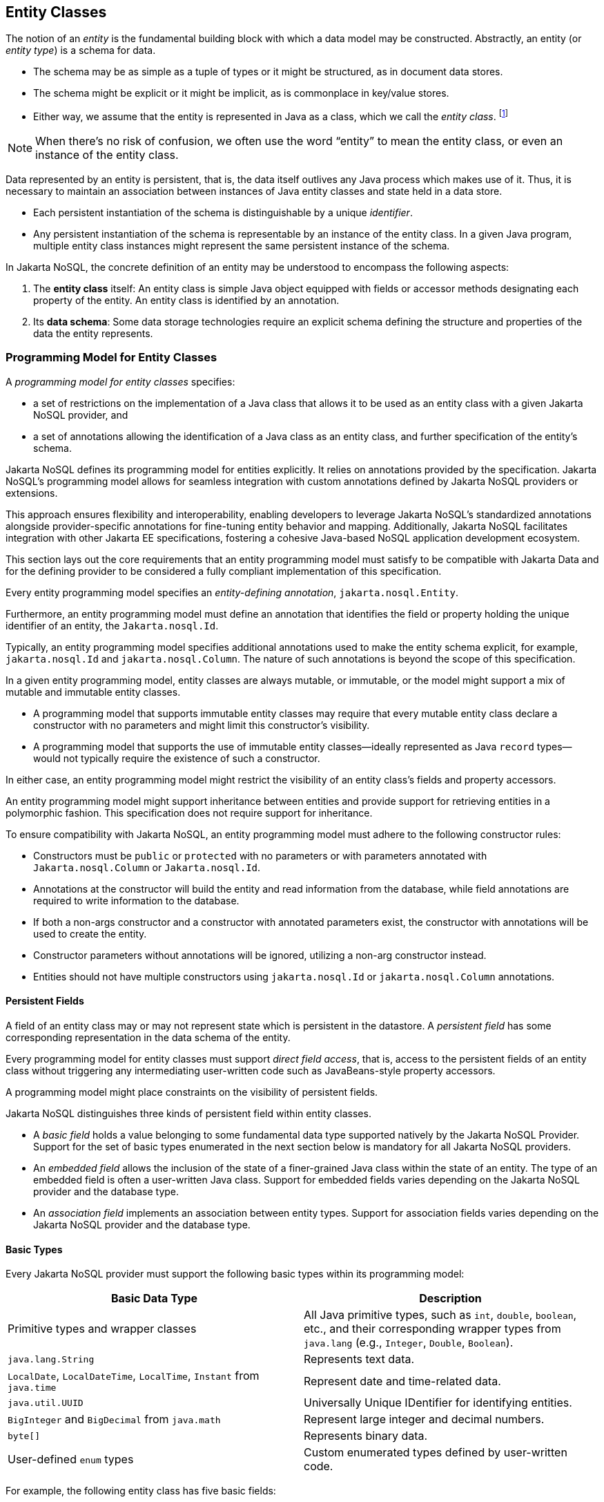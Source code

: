 
== Entity Classes [[entity_definition]]

The notion of an _entity_ is the fundamental building block with which a data model may be constructed.
Abstractly, an entity (or _entity type_) is a schema for data.

- The schema may be as simple as a tuple of types or it might be structured, as in document data stores.
- The schema might be explicit or it might be implicit, as is commonplace in key/value stores.
- Either way, we assume that the entity is represented in Java as a class, which we call the _entity class_. footnote:[We will not consider generic programs which work with entity data via detyped representations.]

NOTE: When there's no risk of confusion, we often use the word “entity” to mean the entity class, or even an instance of the entity class.

Data represented by an entity is persistent, that is, the data itself outlives any Java process which makes use of it. Thus, it is necessary to maintain an association between instances of Java entity classes and state held in a data store.

- Each persistent instantiation of the schema is distinguishable by a unique _identifier_.
- Any persistent instantiation of the schema is representable by an instance of the entity class. In a given Java program, multiple entity class instances might represent the same persistent instance of the schema.

In Jakarta NoSQL, the concrete definition of an entity may be understood to encompass the following aspects:

1. The *entity class* itself: An entity class is simple Java object equipped with fields or accessor methods designating each property of the entity. An entity class is identified by an annotation.

2. Its *data schema*: Some data storage technologies require an explicit schema defining the structure and properties of the data the entity represents.

=== Programming Model for Entity Classes

A _programming model for entity classes_ specifies:

- a set of restrictions on the implementation of a Java class that allows it to be used as an entity class with a given Jakarta NoSQL provider, and
- a set of annotations allowing the identification of a Java class as an entity class, and further specification of the entity's schema.

Jakarta NoSQL defines its programming model for entities explicitly. It relies on annotations provided by the specification. Jakarta NoSQL's programming model allows for seamless integration with custom annotations defined by Jakarta NoSQL providers or extensions.

This approach ensures flexibility and interoperability, enabling developers to leverage Jakarta NoSQL's standardized annotations alongside provider-specific annotations for fine-tuning entity behavior and mapping. Additionally, Jakarta NoSQL facilitates integration with other Jakarta EE specifications, fostering a cohesive Java-based NoSQL application development ecosystem.

This section lays out the core requirements that an entity programming model must satisfy to be compatible with Jakarta Data and for the defining provider to be considered a fully compliant implementation of this specification.

Every entity programming model specifies an _entity-defining annotation_, `jakarta.nosql.Entity`.

Furthermore, an entity programming model must define an annotation that identifies the field or property holding the unique identifier of an entity, the `Jakarta.nosql.Id`.

Typically, an entity programming model specifies additional annotations used to make the entity schema explicit, for example, `jakarta.nosql.Id` and `jakarta.nosql.Column`. The nature of such annotations is beyond the scope of this specification.

In a given entity programming model, entity classes are always mutable, or immutable, or the model might support a mix of mutable and immutable entity classes.

- A programming model that supports immutable entity classes may require that every mutable entity class declare a constructor with no parameters and might limit this constructor's visibility.
- A programming model that supports the use of immutable entity classes--ideally represented as Java `record` types--would not typically require the existence of such a constructor.

In either case, an entity programming model might restrict the visibility of an entity class's fields and property accessors.

An entity programming model might support inheritance between entities and provide support for retrieving entities in a polymorphic fashion. This specification does not require support for inheritance.

To ensure compatibility with Jakarta NoSQL, an entity programming model must adhere to the following constructor rules:

- Constructors must be `public` or `protected` with no parameters or with parameters annotated with `Jakarta.nosql.Column` or `Jakarta.nosql.Id`.
- Annotations at the constructor will build the entity and read information from the database, while field annotations are required to write information to the database.
- If both a non-args constructor and a constructor with annotated parameters exist, the constructor with annotations will be used to create the entity.
- Constructor parameters without annotations will be ignored, utilizing a non-arg constructor instead.
- Entities should not have multiple constructors using `jakarta.nosql.Id` or `jakarta.nosql.Column` annotations.

==== Persistent Fields

A field of an entity class may or may not represent state which is persistent in the datastore.
A _persistent field_ has some corresponding representation in the data schema of the entity.


Every programming model for entity classes must support _direct field access_, that is, access to the persistent fields of an entity class without triggering any intermediating user-written code such as JavaBeans-style property accessors.

A programming model might place constraints on the visibility of persistent fields.

Jakarta NoSQL distinguishes three kinds of persistent field within entity classes.

- A _basic field_ holds a value belonging to some fundamental data type supported natively by the Jakarta NoSQL Provider. Support for the set of basic types enumerated in the next section below is mandatory for all Jakarta NoSQL providers.
- An _embedded field_ allows the inclusion of the state of a finer-grained Java class within the state of an entity. The type of an embedded field is often a user-written Java class. Support for embedded fields varies depending on the Jakarta NoSQL provider and the database type.
- An _association field_ implements an association between entity types. Support for association fields varies depending on the Jakarta NoSQL provider and the database type.

==== Basic Types [[basic_types]]

Every Jakarta NoSQL provider must support the following basic types within its programming model:

|===
| Basic Data Type | Description

| Primitive types and wrapper classes
| All Java primitive types, such as `int`, `double`, `boolean`, etc., and their corresponding wrapper types from `java.lang` (e.g., `Integer`, `Double`, `Boolean`).

| `java.lang.String`
| Represents text data.

| `LocalDate`, `LocalDateTime`, `LocalTime`, `Instant` from `java.time`
| Represent date and time-related data.

| `java.util.UUID`
| Universally Unique IDentifier for identifying entities.

| `BigInteger` and `BigDecimal` from `java.math`
| Represent large integer and decimal numbers.

| `byte[]`
| Represents binary data.

| User-defined `enum` types
| Custom enumerated types defined by user-written code.
|===

For example, the following entity class has five basic fields:

[source,java]
----
@Entity
public class Person {
    @Id
    private UUID id;
    @Column
    private String name;
    @Column
    private long ssn;
    @Column
    private LocalDate birthdate;
    @Column
    private byte[] photo;
}
----

In addition to the types listed above, an entity programming model might support additional domain-specific basic types. This extended set of basic types might include types with a nontrivial internal structure. An entity programming model might even provide mechanisms to convert between user-written types and natively-supported basic types, defined at the `AttributeConverter` interface.

NOTE: Many key-value, wide-column, and document databases feature native support for arrays or even associative arrays of these basic types.

===== Enum Type [[enum_type]]

Enum types in Java represent a fixed set of constants. In Jakarta NoSQL, enums are considered basic types and are commonly used to represent data with a limited number of predefined values. By default, enums are stored as strings in the database, with the enum constant name being used as the stored value. The `name()` method of the enum class is typically used to retrieve the name of the enum constant.

For example, consider the following enum representing the days of the week:

[source,java]
----
public enum DayOfWeek {
    MONDAY,
    TUESDAY,
    WEDNESDAY,
    THURSDAY,
    FRIDAY,
    SATURDAY,
    SUNDAY
}
----

When using an enum type in an entity class, it can be annotated with the `@Column` annotation to specify the storage details. Here's an entity class `Meeting` that includes an enum field representing the day of the week:

[source,java]
----
@Entity
public class Meeting {
    @Id
    private String id;

    @Column
    private DayOfWeek day;

    @Column
    private List<String> attendees;
}
----

In this example, the `day` field of the `Meeting` entity is of type `DayOfWeek`, an enum type representing the days of the week. The `@Column` annotation indicates that this enum will be stored as a string in the database using the `name()` method to retrieve the enum constant's name.

The JSON representation of a `Meeting` entity might look like this:

[source,json]
----
{
  "id": "123456",
  "day": "MONDAY",
  "attendees": ["Alice", "Bob", "Charlie"]
}
----

==== Embedded Fields and Embeddable Classes  [[embeddable_definition]]

An _embeddable class_ differs from an entity class in that:

- the embeddable class lacks its own persistent identity and
- the state of an instance of the embeddable class can only be stored in the database when the instance is referenced directly or indirectly by a "parent" entity class instance.

An _embedded field_ is a field whose type is an embeddable class.

Embeddable classes may have basic, embeddable, and association fields, but unlike entities, they do not have identifier fields.

Like entities, a programming model for entity classes might support mutable embeddable classes, immutable embeddable classes, or both.

Jakarta NoSQL defines an annotation identifying a user-written class as an embeddable class: `jakarta.nosql.Embeddable`.

There are two natural ways that a Jakarta NoSQL provider might store the state of an instance of an embedded class in a database:

- by _flattening_ the fields of the embeddable class into the data structure representing the parent entity or
- by _grouping_ the fields of the embedded class into a fine-grained structured type (a User-defined type,*UDT*, for example).

In a flattened representation of an embedded field, the fields of the embeddable class occur directly alongside the basic fields of the entity class in the data schema of the entity.
There is no representation of the embeddable class itself in the data schema.

To ensure compatibility with Jakarta NoSQL, an embeddable class must adhere to the following constructor rules:

- Constructors must be `public` or `protected` with no parameters or parameters annotated with `jakarta.nosql.Column`.
- Annotations at the constructor will build the entity and read information from the database, while field annotations are required to write information to the database.
- If both a non-args constructor and a constructor with annotated parameters exist, the constructor with annotations will be used to create the entity.
- Constructor parameters without annotations will be ignored, utilizing a non-arg constructor instead.
- Embeddable classes should not have multiple constructors using  `jakarta.nosql.Column` annotations.

For example, consider the following Java classes:

[source,java]
----
@Embeddable
public class Address {
    @Column
    private String street;
    @Column
    private String city;
    @Column
    private String postalCode;
}

@Entity
public class Person {
    @Id
    private Long id;
    @Column
    private String name;
    @Column
    private Address address;  // flat embedded field
}
----

In a document, wide-column, or graph database, the JSON representation of an instance of the `Person` entity where the `Address` class is *flat* might be:

[source,json]
----
{
  "id": 1,
  "name": "John Doe",
  "street": "123 Main St",
  "city": "Sampleville",
  "postalCode": "12345"
}
----


In a structured representation, when the embeddable field is *grouping* it will be together in the data schema.

[source,java]
----
@Embeddable(GROUPING)
public class Address {
    @Column
    private String street;
    @Column
    private String city;
    @Column
    private String postalCode;
}
----

In a document, wide-column, or graph database, the JSON representation of an instance of the `Person` entity where the `Address` class is *grouping* might be:

[source,json]
----
{
  "id": 1,
  "name": "John Doe",
  "address":
  {
    "street": "123 Main St",
    "city": "Sampleville",
    "postalCode": "12345"
  }
}
----

When an embeddable class is used within an iterable field of an entity class, both embedding strategies,
namely *flattening* and *grouping*, will function as *grouping*. This means that the fields of the embeddable class
will be grouped together within the data schema, regardless of whether the embeddable class is marked for flattening or grouping.

For example, consider the following entity class `Driver` containing an iterable of `Car` instances:

[source,java]
----
@Entity
public class Driver {
    @Id
    private UUID id;
    @Column
    private String name;
    @Column
    private Iterable<Car> cars;
}

@Embeddable
public class Car {
    @Column
    private String plate;
    @Column
    private String category;
}
----

In this scenario, the `Car` embeddable class is used within the `cars` field, which is an iterable in the `Driver` entity class.
As a result, the embedding strategy will behave as *grouping*, regardless of whether the `Car` class is marked with the `@Embeddable(GROUPING)` annotation.

The JSON representation of an instance of the `Driver` entity might appear as follows:

[source,json]
----
{
  "id": "123e4567-e89b-12d3-a456-426614174000",
  "name": "John Doe",
  "cars": [
    {
      "plate": "ABC123",
      "category": "Sedan"
    },
    {
      "plate": "XYZ789",
      "category": "SUV"
    }
  ]
}
----

In this JSON representation, the `cars` field contains an array of `Car` objects, each with its own `plate` and `category` fields. This structure reflects the *grouping* embedding strategy, where the fields of the `Car` embeddable class are grouped together within the `Driver` entity's data schema.

Additionally, it's important to note that support for embedding with a `Map` may vary by NoSQL database and Jakarta NoSQL provider. Different providers may have different approaches or limitations regarding the embedding of data structures such as maps with embeddable classes. Developers should consult the documentation of their chosen NoSQL database and Jakarta NoSQL provider for specific details and considerations regarding map embedding.

[NOTE]
====
Support for grouping embeddable classes and embedded fields is not required by this specification.
However, every Jakarta NoSQL provider is strongly encouraged to support embeddable classes within its entity programming model.
Some databases might require the use of the `udt` attribute in the `@Column` annotation for embedded fields.
====

==== Entity Associations

An association field is a field of an entity class whose declared type is also an entity class.
Given an instance of the first entity class, its association field references an instance of a second entity class.

For example, consider the following Java classes:

[source,java]
----
@Entity
public class Author {
    @Id
    private UUID id;
    @Column
    private String name;
    @Column
    private List<Book> books;
}

@Entity
public class Book {
    @Column
    private String title;
    @Column
    private String category;
}
----

For example, the JSON representation of `Author` might be:

[source,json]
----
{
  "id": "550e8400-e29b-41d4-a716-446655440000",
  "name": "John Smith",
  "books": [
    {
      "title": "Java Programming",
      "category": "Programming"
    },
    {
      "title": "Introduction to NoSQL",
      "category": "Database"
    }
  ]
}
----


In this scenario, the association between `Author` and `Book` is represented by the `books` field in the `Author` entity class.
Since NoSQL databases do not support joins, the association field behaves as a *grouping* embedded field defined at <<embeddable_definition>>.
It means that the `books` field groups together instances of the `Book` entity within the `Author` entity's data schema.

[NOTE]
====
This specification does not require support for entity associations.
Some databases might require the use of the udt attribute in the @Column annotation for embedded fields.
====

==== Collections of Embeddable Classes and Basic Types

A persistent field or property of an entity or embeddable class may correspond to a collection of a basic type, embeddable, or entity class.

No action is required beyond including the `Column` annotation for a collection of basic types.

[source,java]
----
@Entity
public class BucketList {
    @Id
    private Long id;
    @Column
    private String name;
    @Column
    private List<String> tasks;
}
----

[source,json]
----
{
  "id": 123,
  "name": "Personal Goals",
  "tasks": ["Travel the world", "Learn a new language", "Write a book"]
}
----

The entity class will behave as an embeddable *grouping* class. This support may vary among NoSQL providers and might require a UDT name presentation in the case of embeddable or entity.

For key-value databases, the serialization will occur through a unique blob, a process outside the scope of the Jakarta NoSQL specification.

[source,java]
----
@Entity
public class Company {
    @Id
    private String name;

    @Column(udt= "headquarter")
    private Set<Headquarter> headquarters;
}

@Entity
// It could be Embedded, and the behavior won't change
public class Headquarter {

    @Column
    private String city;

    @Column
    private String country;
}
----


[source,json]
----
{
  "name": "Acme Inc.",
  "headquarters": [
    {"city": "New York", "country": "USA"},
    {"city": "London", "country": "UK"}
  ]
}
----

Collections within entities can accommodate various types of data, including basic types and complex structures like lists of strings.
Jakarta NoSQL provides flexibility in handling such collections, ensuring seamless integration with the underlying NoSQL database.

==== Map Collections

Java `Map` collections offer a convenient way to represent associations and key-value pairs within entities in Jakarta NoSQL. Jakarta NoSQL handles map collections, allowing developers to manage complex data structures efficiently.

[source,java]
----
@Entity
public class Contact {
    @Id
    private String name;

    @Column
    private Map<String, String> socialMedia;
}
----

JSON representation:
[source,json]
----
{
  "name": "John Doe",
  "socialMedia": {
    "twitter": "@johndoe",
    "linkedin": "linkedin.com/in/johndoe"
  }
}
----

In the example above, the `Contact` entity includes a `socialMedia` field, represented as a `Map` where the key is a string representing the social media platform, and the value is the corresponding username or profile link.

The behavior of map collections remains consistent regardless of whether the map values are basic types, embeddable classes, or entity classes. However, for embeddable or entity classes used as map values, the `udt` attribute may be required in the `@Column` annotation to specify the user-defined type.

For instance, consider the following example:

[source,java]
----
@Entity
public class Computer {
    @Id
    private String name;

    @Column
    private Map<String, Program> programs;
}

@Embedded
public class Program {
    @Id
    private String name;

    @Column
    private Map<String, String> socialMedia;
}
----

JSON representation:
[source,json]
----
{
  "name": "My Computer",
  "programs": {
    "browser": {
      "socialMedia": {
        "twitter": "@browseruser",
        "instagram": "@browseruser"
      }
    },
    "editor": {
      "socialMedia": {
        "github": "github.com/editoruser",
        "linkedin": "linkedin.com/in/editoruser"
      }
    }
  }
}
----

The `Computer` entity includes a `programs` field, a map where the keys represent program names, and the values are instances of the `Program` embeddable class. Each `Program` instance contains its own `socialMedia` map, representing the social media profiles associated with that program.

It's important to note that support for map collections may vary depending on the NoSQL database and Jakarta NoSQL provider used. Developers should consult the documentation of their chosen provider for specific details and considerations regarding map collections.


==== Entity Property Names

Within an entity, property names must be unique ignoring case. For simple entity properties, the field or accessor method name serves as the entity property name. In the case of embedded classes, entity property names are computed by concatenating the field or accessor method names at each level, optionally joined by a delimiter.
